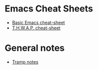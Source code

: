 #+STARTUP: align shrink

* Emacs Cheat Sheets

- [[/org/emacs/emacs-cheat-sheet-base.org.org][Basic Emacs cheat-sheet]]
- [[/org/emacs/emacs-cheat-sheet-thwap.org.org][T.H.W.A.P. cheat-sheet]]

* General notes

- [[/org/emacs/emacs-notes-tramp.org.org][Tramp notes]]




